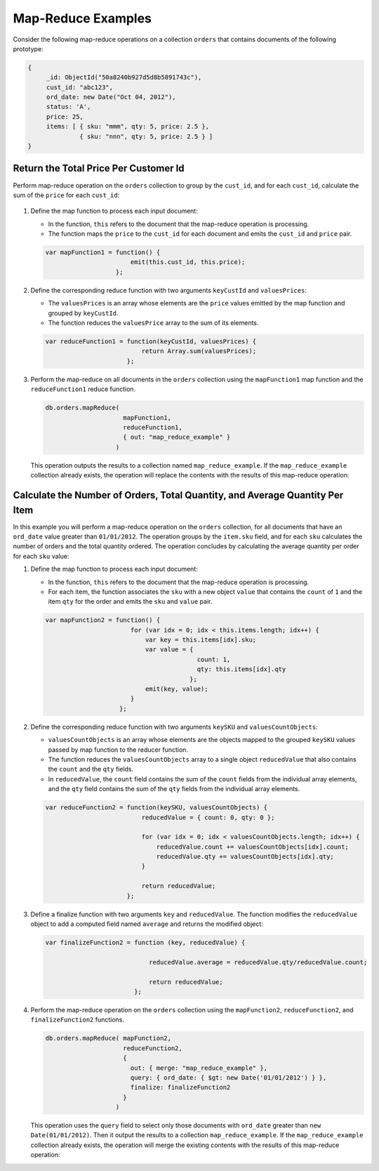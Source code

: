 Map-Reduce Examples
-------------------

.. map-reduce-document-examples-begin
.. map-reduce-document-prototype-begin

Consider the following map-reduce operations on a collection ``orders``
that contains documents of the following prototype:

.. code-block:: javascript

   {
        _id: ObjectId("50a8240b927d5d8b5891743c"),
        cust_id: "abc123",
        ord_date: new Date("Oct 04, 2012"),
        status: 'A',
        price: 25,
        items: [ { sku: "mmm", qty: 5, price: 2.5 },
                 { sku: "nnn", qty: 5, price: 2.5 } ]
   }

.. map-reduce-document-prototype-end

Return the Total Price Per Customer Id
~~~~~~~~~~~~~~~~~~~~~~~~~~~~~~~~~~~~~~

.. map-reduce-sum-price-begin

Perform map-reduce operation on the ``orders`` collection to group by
the ``cust_id``, and for each ``cust_id``, calculate the sum of the
``price`` for each ``cust_id``:

   .. map-reduce-map-function-begin

#. Define the map function to process each input document:

   - In the function, ``this`` refers to the document that the
     map-reduce operation is processing.

   - The function maps the ``price`` to the ``cust_id`` for each
     document and emits the ``cust_id`` and ``price`` pair.

   .. code-block:: javascript

      var mapFunction1 = function() {
                             emit(this.cust_id, this.price);
                         };

   .. map-reduce-map-function-end

#. Define the corresponding reduce function with two arguments
   ``keyCustId`` and ``valuesPrices``:

   - The ``valuesPrices`` is an array whose elements are the ``price``
     values emitted by the map function and grouped by ``keyCustId``.

   - The function reduces the ``valuesPrice`` array to the
     sum of its elements.

   .. code-block:: javascript

      var reduceFunction1 = function(keyCustId, valuesPrices) {
                                return Array.sum(valuesPrices);
                            };

#. Perform the map-reduce on all documents in the ``orders`` collection
   using the ``mapFunction1`` map function and the ``reduceFunction1``
   reduce function.

   .. code-block:: javascript

      db.orders.mapReduce(
                           mapFunction1,
                           reduceFunction1,
                           { out: "map_reduce_example" }
                         )

   This operation outputs the results to a collection named
   ``map_reduce_example``. If the ``map_reduce_example`` collection
   already exists, the operation will replace the contents with the
   results of this map-reduce operation:

.. map-reduce-sum-price-end

Calculate the Number of Orders, Total Quantity, and Average Quantity Per Item
~~~~~~~~~~~~~~~~~~~~~~~~~~~~~~~~~~~~~~~~~~~~~~~~~~~~~~~~~~~~~~~~~~~~~~~~~~~~~

.. map-reduce-counts-begin

In this example you will perform a map-reduce operation on the ``orders`` collection, for
all documents that have an ``ord_date`` value
greater than ``01/01/2012``. The operation groups by
the ``item.sku`` field, and for each ``sku`` calculates the number of orders and the
total quantity ordered. The operation concludes by calculating the average quantity per
order for each ``sku`` value:

#. Define the map function to process each input document:

   - In the function, ``this`` refers to the document that the
     map-reduce operation is processing.

   - For each item, the function associates the ``sku`` with a new
     object ``value`` that contains the ``count`` of ``1`` and the
     item ``qty`` for the order and emits the ``sku`` and ``value`` pair.

   .. code-block:: javascript

      var mapFunction2 = function() {
                             for (var idx = 0; idx < this.items.length; idx++) {
                                 var key = this.items[idx].sku;
                                 var value = {
                                               count: 1,
                                               qty: this.items[idx].qty
                                             };
                                 emit(key, value);
                             }
                          };

#. Define the corresponding reduce function with two arguments
   ``keySKU`` and ``valuesCountObjects``:

   - ``valuesCountObjects`` is an array whose elements are the objects
     mapped to the grouped ``keySKU`` values passed by map
     function to the reducer function.

   - The function reduces the ``valuesCountObjects`` array to a single
     object ``reducedValue`` that also contains the ``count`` and the
     ``qty`` fields.

   - In ``reducedValue``, the ``count`` field contains the sum of the
     ``count`` fields from the individual array elements, and the
     ``qty`` field contains the sum of the ``qty`` fields from the
     individual array elements.

   .. code-block:: javascript

      var reduceFunction2 = function(keySKU, valuesCountObjects) {
                                reducedValue = { count: 0, qty: 0 };

                                for (var idx = 0; idx < valuesCountObjects.length; idx++) {
                                    reducedValue.count += valuesCountObjects[idx].count;
                                    reducedValue.qty += valuesCountObjects[idx].qty;
                                }

                                return reducedValue;
                            };

#. Define a finalize function with two arguments ``key`` and
   ``reducedValue``. The function modifies the ``reducedValue`` object
   to add a computed field named ``average`` and returns the modified
   object:

   .. code-block:: javascript

      var finalizeFunction2 = function (key, reducedValue) {

                                  reducedValue.average = reducedValue.qty/reducedValue.count;

                                  return reducedValue;
                              };

#. Perform the map-reduce operation on the ``orders`` collection using
   the ``mapFunction2``, ``reduceFunction2``, and
   ``finalizeFunction2`` functions.

   .. code-block:: javascript

      db.orders.mapReduce( mapFunction2,
                           reduceFunction2,
                           {
                             out: { merge: "map_reduce_example" },
                             query: { ord_date: { $gt: new Date('01/01/2012') } },
                             finalize: finalizeFunction2
                           }
                         )

   This operation uses the ``query`` field to select only those
   documents with ``ord_date`` greater than ``new
   Date(01/01/2012)``. Then it output the results to a collection
   ``map_reduce_example``. If the ``map_reduce_example`` collection
   already exists, the operation will merge the existing contents with
   the results of this map-reduce operation:

.. map-reduce-counts-end
